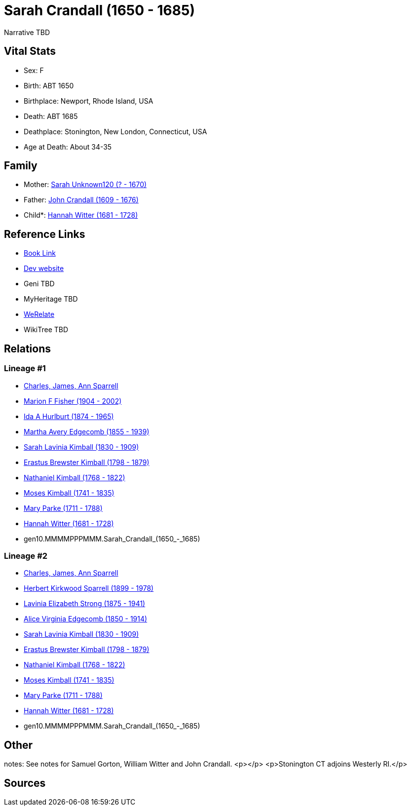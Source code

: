 = Sarah Crandall (1650 - 1685)

Narrative TBD


== Vital Stats


* Sex: F
* Birth: ABT 1650
* Birthplace: Newport, Rhode Island, USA
* Death: ABT 1685
* Deathplace: Stonington, New London, Connecticut, USA
* Age at Death: About 34-35


== Family
* Mother: https://github.com/sparrell/cfs_ancestors/blob/main/Vol_02_Ships/V2_C5_Ancestors/V2_C5_G11/gen11.MMMMPPPMMMM.Sarah_Unknown120.adoc[Sarah Unknown120 (? - 1670)]

* Father: https://github.com/sparrell/cfs_ancestors/blob/main/Vol_02_Ships/V2_C5_Ancestors/V2_C5_G11/gen11.MMMMPPPMMMP.John_Crandall.adoc[John Crandall (1609 - 1676)]

* Child*: https://github.com/sparrell/cfs_ancestors/blob/main/Vol_02_Ships/V2_C5_Ancestors/V2_C5_G9/gen9.MMMMPPPMM.Hannah_Witter.adoc[Hannah Witter (1681 - 1728)]


== Reference Links
* https://github.com/sparrell/cfs_ancestors/blob/main/Vol_02_Ships/V2_C5_Ancestors/V2_C5_G10/gen10.MMMMPPPMMM.Sarah_Crandall.adoc[Book Link]
* https://cfsjksas.gigalixirapp.com/person?p=p0346[Dev website]
* Geni TBD
* MyHeritage TBD
* https://www.werelate.org/wiki/Person:Sarah_Crandall_%288%29[WeRelate]
* WikiTree TBD

== Relations
=== Lineage #1
* https://github.com/spoarrell/cfs_ancestors/tree/main/Vol_02_Ships/V2_C1_Principals/0_intro_principals.adoc[Charles, James, Ann Sparrell]
* https://github.com/sparrell/cfs_ancestors/blob/main/Vol_02_Ships/V2_C5_Ancestors/V2_C5_G1/gen1.M.Marion_F_Fisher.adoc[Marion F Fisher (1904 - 2002)]
* https://github.com/sparrell/cfs_ancestors/blob/main/Vol_02_Ships/V2_C5_Ancestors/V2_C5_G2/gen2.MM.Ida_A_Hurlburt.adoc[Ida A Hurlburt (1874 - 1965)]
* https://github.com/sparrell/cfs_ancestors/blob/main/Vol_02_Ships/V2_C5_Ancestors/V2_C5_G3/gen3.MMM.Martha_Avery_Edgecomb.adoc[Martha Avery Edgecomb (1855 - 1939)]
* https://github.com/sparrell/cfs_ancestors/blob/main/Vol_02_Ships/V2_C5_Ancestors/V2_C5_G4/gen4.MMMM.Sarah_Lavinia_Kimball.adoc[Sarah Lavinia Kimball (1830 - 1909)]
* https://github.com/sparrell/cfs_ancestors/blob/main/Vol_02_Ships/V2_C5_Ancestors/V2_C5_G5/gen5.MMMMP.Erastus_Brewster_Kimball.adoc[Erastus Brewster Kimball (1798 - 1879)]
* https://github.com/sparrell/cfs_ancestors/blob/main/Vol_02_Ships/V2_C5_Ancestors/V2_C5_G6/gen6.MMMMPP.Nathaniel_Kimball.adoc[Nathaniel Kimball (1768 - 1822)]
* https://github.com/sparrell/cfs_ancestors/blob/main/Vol_02_Ships/V2_C5_Ancestors/V2_C5_G7/gen7.MMMMPPP.Moses_Kimball.adoc[Moses Kimball (1741 - 1835)]
* https://github.com/sparrell/cfs_ancestors/blob/main/Vol_02_Ships/V2_C5_Ancestors/V2_C5_G8/gen8.MMMMPPPM.Mary_Parke.adoc[Mary Parke (1711 - 1788)]
* https://github.com/sparrell/cfs_ancestors/blob/main/Vol_02_Ships/V2_C5_Ancestors/V2_C5_G9/gen9.MMMMPPPMM.Hannah_Witter.adoc[Hannah Witter (1681 - 1728)]
* gen10.MMMMPPPMMM.Sarah_Crandall_(1650_-_1685)

=== Lineage #2
* https://github.com/spoarrell/cfs_ancestors/tree/main/Vol_02_Ships/V2_C1_Principals/0_intro_principals.adoc[Charles, James, Ann Sparrell]
* https://github.com/sparrell/cfs_ancestors/blob/main/Vol_02_Ships/V2_C5_Ancestors/V2_C5_G1/gen1.P.Herbert_Kirkwood_Sparrell.adoc[Herbert Kirkwood Sparrell (1899 - 1978)]
* https://github.com/sparrell/cfs_ancestors/blob/main/Vol_02_Ships/V2_C5_Ancestors/V2_C5_G2/gen2.PM.Lavinia_Elizabeth_Strong.adoc[Lavinia Elizabeth Strong (1875 - 1941)]
* https://github.com/sparrell/cfs_ancestors/blob/main/Vol_02_Ships/V2_C5_Ancestors/V2_C5_G3/gen3.PMM.Alice_Virginia_Edgecomb.adoc[Alice Virginia Edgecomb (1850 - 1914)]
* https://github.com/sparrell/cfs_ancestors/blob/main/Vol_02_Ships/V2_C5_Ancestors/V2_C5_G4/gen4.MMMM.Sarah_Lavinia_Kimball.adoc[Sarah Lavinia Kimball (1830 - 1909)]
* https://github.com/sparrell/cfs_ancestors/blob/main/Vol_02_Ships/V2_C5_Ancestors/V2_C5_G5/gen5.MMMMP.Erastus_Brewster_Kimball.adoc[Erastus Brewster Kimball (1798 - 1879)]
* https://github.com/sparrell/cfs_ancestors/blob/main/Vol_02_Ships/V2_C5_Ancestors/V2_C5_G6/gen6.MMMMPP.Nathaniel_Kimball.adoc[Nathaniel Kimball (1768 - 1822)]
* https://github.com/sparrell/cfs_ancestors/blob/main/Vol_02_Ships/V2_C5_Ancestors/V2_C5_G7/gen7.MMMMPPP.Moses_Kimball.adoc[Moses Kimball (1741 - 1835)]
* https://github.com/sparrell/cfs_ancestors/blob/main/Vol_02_Ships/V2_C5_Ancestors/V2_C5_G8/gen8.MMMMPPPM.Mary_Parke.adoc[Mary Parke (1711 - 1788)]
* https://github.com/sparrell/cfs_ancestors/blob/main/Vol_02_Ships/V2_C5_Ancestors/V2_C5_G9/gen9.MMMMPPPMM.Hannah_Witter.adoc[Hannah Witter (1681 - 1728)]
* gen10.MMMMPPPMMM.Sarah_Crandall_(1650_-_1685)


== Other
notes: See notes for Samuel Gorton, William Witter and John Crandall. <p></p> <p>Stonington CT adjoins Westerly RI.</p>

== Sources
